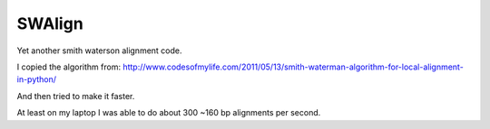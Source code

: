 SWAlign
-------

Yet another smith waterson alignment code.

I copied the algorithm from: http://www.codesofmylife.com/2011/05/13/smith-waterman-algorithm-for-local-alignment-in-python/

And then tried to make it faster. 

At least on my laptop I was able to do about 300 ~160 bp alignments per second.
